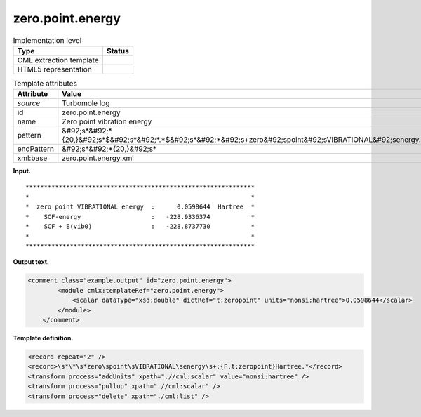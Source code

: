 .. _zero.point.energy-d3e36334:

zero.point.energy
=================

.. table:: Implementation level

   +----------------------------------------------------------------------------------------------------------------------------+----------------------------------------------------------------------------------------------------------------------------+
   | Type                                                                                                                       | Status                                                                                                                     |
   +============================================================================================================================+============================================================================================================================+
   | CML extraction template                                                                                                    | |image0|                                                                                                                   |
   +----------------------------------------------------------------------------------------------------------------------------+----------------------------------------------------------------------------------------------------------------------------+
   | HTML5 representation                                                                                                       | |image1|                                                                                                                   |
   +----------------------------------------------------------------------------------------------------------------------------+----------------------------------------------------------------------------------------------------------------------------+

.. table:: Template attributes

   +----------------------------------------------------------------------------------------------------------------------------+----------------------------------------------------------------------------------------------------------------------------+
   | Attribute                                                                                                                  | Value                                                                                                                      |
   +============================================================================================================================+============================================================================================================================+
   | *source*                                                                                                                   | Turbomole log                                                                                                              |
   +----------------------------------------------------------------------------------------------------------------------------+----------------------------------------------------------------------------------------------------------------------------+
   | id                                                                                                                         | zero.point.energy                                                                                                          |
   +----------------------------------------------------------------------------------------------------------------------------+----------------------------------------------------------------------------------------------------------------------------+
   | name                                                                                                                       | Zero point vibration energy                                                                                                |
   +----------------------------------------------------------------------------------------------------------------------------+----------------------------------------------------------------------------------------------------------------------------+
   | pattern                                                                                                                    | &#92;s*&#92;*{20,}&#92;s*$&#92;s*&#92;*.*$&#92;s*&#92;*&#92;s+zero&#92;spoint&#92;sVIBRATIONAL&#92;senergy.\*              |
   +----------------------------------------------------------------------------------------------------------------------------+----------------------------------------------------------------------------------------------------------------------------+
   | endPattern                                                                                                                 | &#92;s*&#92;*{20,}&#92;s\*                                                                                                 |
   +----------------------------------------------------------------------------------------------------------------------------+----------------------------------------------------------------------------------------------------------------------------+
   | xml:base                                                                                                                   | zero.point.energy.xml                                                                                                      |
   +----------------------------------------------------------------------------------------------------------------------------+----------------------------------------------------------------------------------------------------------------------------+

**Input.**

::

         **************************************************************
         *                                                            *
         *  zero point VIBRATIONAL energy  :      0.0598644  Hartree  *
         *    SCF-energy                   :   -228.9336374           *
         *    SCF + E(vib0)                :   -228.8737730           *
         *                                                            *
         **************************************************************
       

**Output text.**

.. code:: xml

   <comment class="example.output" id="zero.point.energy">
           <module cmlx:templateRef="zero.point.energy">
               <scalar dataType="xsd:double" dictRef="t:zeropoint" units="nonsi:hartree">0.0598644</scalar>
           </module> 
       </comment>

**Template definition.**

.. code:: xml

   <record repeat="2" />
   <record>\s*\*\s*zero\spoint\sVIBRATIONAL\senergy\s+:{F,t:zeropoint}Hartree.*</record>
   <transform process="addUnits" xpath=".//cml:scalar" value="nonsi:hartree" />
   <transform process="pullup" xpath=".//cml:scalar" />
   <transform process="delete" xpath="./cml:list" />

.. |image0| image:: ../../imgs/Total.png
.. |image1| image:: ../../imgs/None.png
